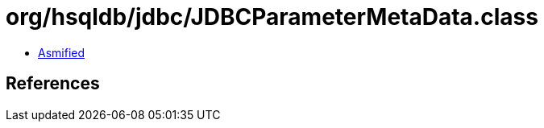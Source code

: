 = org/hsqldb/jdbc/JDBCParameterMetaData.class

 - link:JDBCParameterMetaData-asmified.java[Asmified]

== References

